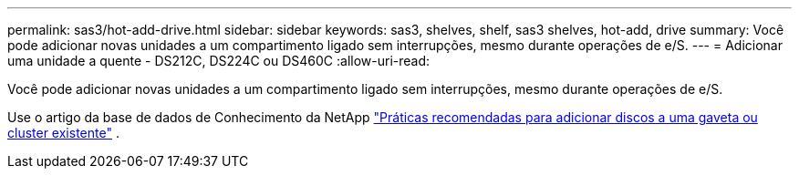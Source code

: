 ---
permalink: sas3/hot-add-drive.html 
sidebar: sidebar 
keywords: sas3, shelves, shelf, sas3 shelves, hot-add, drive 
summary: Você pode adicionar novas unidades a um compartimento ligado sem interrupções, mesmo durante operações de e/S. 
---
= Adicionar uma unidade a quente - DS212C, DS224C ou DS460C
:allow-uri-read: 


[role="lead"]
Você pode adicionar novas unidades a um compartimento ligado sem interrupções, mesmo durante operações de e/S.

Use o artigo da base de dados de Conhecimento da NetApp https://kb.netapp.com/on-prem/ontap/OHW/OHW-KBs/Best_practices_for_adding_disks_to_an_existing_shelf_or_cluster["Práticas recomendadas para adicionar discos a uma gaveta ou cluster existente"^] .

